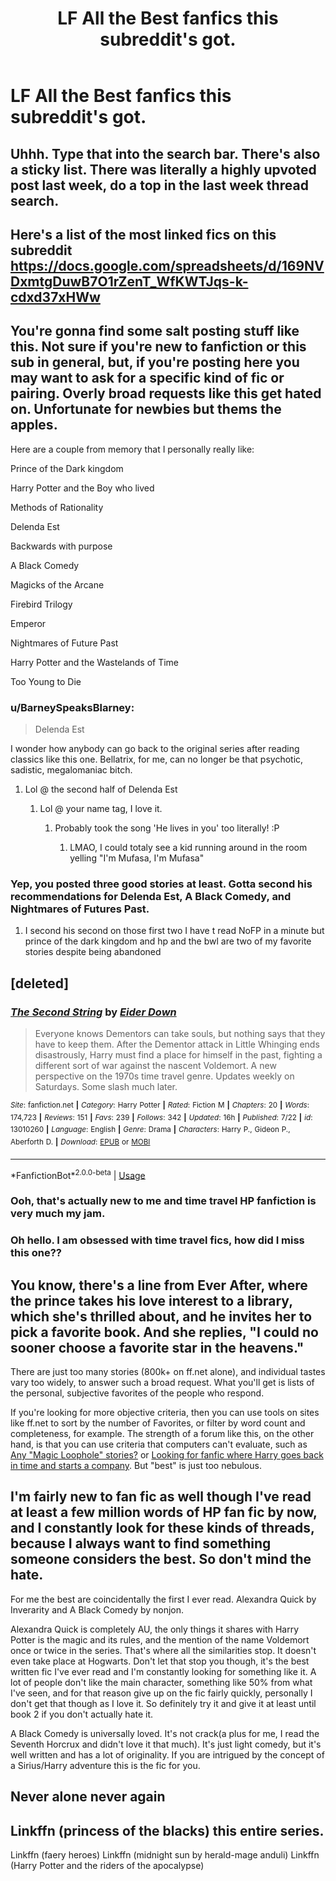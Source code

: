 #+TITLE: LF All the Best fanfics this subreddit's got.

* LF All the Best fanfics this subreddit's got.
:PROPERTIES:
:Author: qazqazqazgf
:Score: 27
:DateUnix: 1543197544.0
:DateShort: 2018-Nov-26
:FlairText: Request
:END:

** Uhhh. Type that into the search bar. There's also a sticky list. There was literally a highly upvoted post last week, do a top in the last week thread search.
:PROPERTIES:
:Author: James_Locke
:Score: 31
:DateUnix: 1543203443.0
:DateShort: 2018-Nov-26
:END:


** Here's a list of the most linked fics on this subreddit [[https://docs.google.com/spreadsheets/d/169NVDxmtgDuwB7O1rZenT_WfKWTJqs-k-cdxd37xHWw]]
:PROPERTIES:
:Author: vir_innominatus
:Score: 16
:DateUnix: 1543211384.0
:DateShort: 2018-Nov-26
:END:


** You're gonna find some salt posting stuff like this. Not sure if you're new to fanfiction or this sub in general, but, if you're posting here you may want to ask for a specific kind of fic or pairing. Overly broad requests like this get hated on. Unfortunate for newbies but thems the apples.

Here are a couple from memory that I personally really like:

Prince of the Dark kingdom

Harry Potter and the Boy who lived

Methods of Rationality

Delenda Est

Backwards with purpose

A Black Comedy

Magicks of the Arcane

Firebird Trilogy

Emperor

Nightmares of Future Past

Harry Potter and the Wastelands of Time

Too Young to Die
:PROPERTIES:
:Author: ElChickenGrande
:Score: 11
:DateUnix: 1543203959.0
:DateShort: 2018-Nov-26
:END:

*** u/BarneySpeaksBlarney:
#+begin_quote
  Delenda Est
#+end_quote

I wonder how anybody can go back to the original series after reading classics like this one. Bellatrix, for me, can no longer be that psychotic, sadistic, megalomaniac bitch.
:PROPERTIES:
:Author: BarneySpeaksBlarney
:Score: 7
:DateUnix: 1543243788.0
:DateShort: 2018-Nov-26
:END:

**** Lol @ the second half of Delenda Est
:PROPERTIES:
:Author: mufasaLIVES
:Score: 2
:DateUnix: 1543249645.0
:DateShort: 2018-Nov-26
:END:

***** Lol @ your name tag, I love it.
:PROPERTIES:
:Author: nauze18
:Score: 1
:DateUnix: 1543253358.0
:DateShort: 2018-Nov-26
:END:

****** Probably took the song 'He lives in you' too literally! :P
:PROPERTIES:
:Author: BarneySpeaksBlarney
:Score: 1
:DateUnix: 1543253700.0
:DateShort: 2018-Nov-26
:END:

******* LMAO, I could totaly see a kid running around in the room yelling "I'm Mufasa, I'm Mufasa"
:PROPERTIES:
:Author: nauze18
:Score: 1
:DateUnix: 1543254217.0
:DateShort: 2018-Nov-26
:END:


*** Yep, you posted three good stories at least. Gotta second his recommendations for Delenda Est, A Black Comedy, and Nightmares of Futures Past.
:PROPERTIES:
:Author: richardwhereat
:Score: -1
:DateUnix: 1543210903.0
:DateShort: 2018-Nov-26
:END:

**** I second his second on those first two I have t read NoFP in a minute but prince of the dark kingdom and hp and the bwl are two of my favorite stories despite being abandoned
:PROPERTIES:
:Author: GravityMyGuy
:Score: 1
:DateUnix: 1543213340.0
:DateShort: 2018-Nov-26
:END:


** [deleted]
:PROPERTIES:
:Score: 6
:DateUnix: 1543219271.0
:DateShort: 2018-Nov-26
:END:

*** [[https://www.fanfiction.net/s/13010260/1/][*/The Second String/*]] by [[https://www.fanfiction.net/u/11012110/Eider-Down][/Eider Down/]]

#+begin_quote
  Everyone knows Dementors can take souls, but nothing says that they have to keep them. After the Dementor attack in Little Whinging ends disastrously, Harry must find a place for himself in the past, fighting a different sort of war against the nascent Voldemort. A new perspective on the 1970s time travel genre. Updates weekly on Saturdays. Some slash much later.
#+end_quote

^{/Site/:} ^{fanfiction.net} ^{*|*} ^{/Category/:} ^{Harry} ^{Potter} ^{*|*} ^{/Rated/:} ^{Fiction} ^{M} ^{*|*} ^{/Chapters/:} ^{20} ^{*|*} ^{/Words/:} ^{174,723} ^{*|*} ^{/Reviews/:} ^{151} ^{*|*} ^{/Favs/:} ^{239} ^{*|*} ^{/Follows/:} ^{342} ^{*|*} ^{/Updated/:} ^{16h} ^{*|*} ^{/Published/:} ^{7/22} ^{*|*} ^{/id/:} ^{13010260} ^{*|*} ^{/Language/:} ^{English} ^{*|*} ^{/Genre/:} ^{Drama} ^{*|*} ^{/Characters/:} ^{Harry} ^{P.,} ^{Gideon} ^{P.,} ^{Aberforth} ^{D.} ^{*|*} ^{/Download/:} ^{[[http://www.ff2ebook.com/old/ffn-bot/index.php?id=13010260&source=ff&filetype=epub][EPUB]]} ^{or} ^{[[http://www.ff2ebook.com/old/ffn-bot/index.php?id=13010260&source=ff&filetype=mobi][MOBI]]}

--------------

*FanfictionBot*^{2.0.0-beta} | [[https://github.com/tusing/reddit-ffn-bot/wiki/Usage][Usage]]
:PROPERTIES:
:Author: FanfictionBot
:Score: 1
:DateUnix: 1543219281.0
:DateShort: 2018-Nov-26
:END:


*** Ooh, that's actually new to me and time travel HP fanfiction is very much my jam.
:PROPERTIES:
:Author: SMTRodent
:Score: 1
:DateUnix: 1543239302.0
:DateShort: 2018-Nov-26
:END:


*** Oh hello. I am obsessed with time travel fics, how did I miss this one??
:PROPERTIES:
:Author: imjustafangirl
:Score: 1
:DateUnix: 1543337066.0
:DateShort: 2018-Nov-27
:END:


** You know, there's a line from Ever After, where the prince takes his love interest to a library, which she's thrilled about, and he invites her to pick a favorite book. And she replies, "I could no sooner choose a favorite star in the heavens."

There are just too many stories (800k+ on ff.net alone), and individual tastes vary too widely, to answer such a broad request. What you'll get is lists of the personal, subjective favorites of the people who respond.

If you're looking for more objective criteria, then you can use tools on sites like ff.net to sort by the number of Favorites, or filter by word count and completeness, for example. The strength of a forum like this, on the other hand, is that you can use criteria that computers can't evaluate, such as [[https://www.reddit.com/r/HPfanfiction/comments/a0ies0/any_magic_loophole_stories/][Any "Magic Loophole" stories?]] or [[https://www.reddit.com/r/HPfanfiction/comments/a0izf2/looking_for_fanfic_where_harry_goes_back_in_time/][Looking for fanfic where Harry goes back in time and starts a company]]. But "best" is just too nebulous.
:PROPERTIES:
:Author: thrawnca
:Score: 4
:DateUnix: 1543236945.0
:DateShort: 2018-Nov-26
:END:


** I'm fairly new to fan fic as well though I've read at least a few million words of HP fan fic by now, and I constantly look for these kinds of threads, because I always want to find something someone considers the best. So don't mind the hate.

For me the best are coincidentally the first I ever read. Alexandra Quick by Inverarity and A Black Comedy by nonjon.

Alexandra Quick is completely AU, the only things it shares with Harry Potter is the magic and its rules, and the mention of the name Voldemort once or twice in the series. That's where all the similarities stop. It doesn't even take place at Hogwarts. Don't let that stop you though, it's the best written fic I've ever read and I'm constantly looking for something like it. A lot of people don't like the main character, something like 50% from what I've seen, and for that reason give up on the fic fairly quickly, personally I don't get that though as I love it. So definitely try it and give it at least until book 2 if you don't actually hate it.

A Black Comedy is universally loved. It's not crack(a plus for me, I read the Seventh Horcrux and didn't love it that much). It's just light comedy, but it's well written and has a lot of originality. If you are intrigued by the concept of a Sirius/Harry adventure this is the fic for you.
:PROPERTIES:
:Author: ImaginaryPhilosophy
:Score: 2
:DateUnix: 1543534277.0
:DateShort: 2018-Nov-30
:END:


** Never alone never again
:PROPERTIES:
:Author: GenticlesHPfan
:Score: 0
:DateUnix: 1543239618.0
:DateShort: 2018-Nov-26
:END:


** Linkffn (princess of the blacks) this entire series.

Linkffn (faery heroes) Linkffn (midnight sun by herald-mage anduli) Linkffn (Harry Potter and the riders of the apocalypse)
:PROPERTIES:
:Score: -3
:DateUnix: 1543216067.0
:DateShort: 2018-Nov-26
:END:
